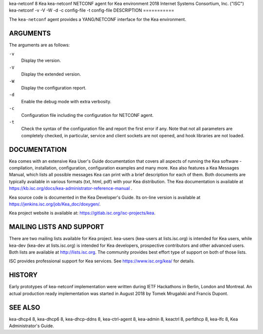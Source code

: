 kea-netconf
8
Kea
kea-netconf
NETCONF agent for Kea environment
2018
Internet Systems Consortium, Inc. ("ISC")
kea-netconf
-v
-V
-W
-d
-c
config-file
-t
config-file
DESCRIPTION
===========

The ``kea-netconf`` agent provides a YANG/NETCONF interface for the Kea
environment.

ARGUMENTS
=========

The arguments are as follows:

``-v``
   Display the version.

``-V``
   Display the extended version.

``-W``
   Display the configuration report.

``-d``
   Enable the debug mode with extra verbosity.

``-c``
   Configuration file including the configuration for NETCONF agent.

``-t``
   Check the syntax of the configuration file and report the first error
   if any. Note that not all parameters are completely checked, in
   particular, service and client sockets are not opened, and hook
   libraries are not loaded.

DOCUMENTATION
=============

Kea comes with an extensive Kea User's Guide documentation that covers
all aspects of running the Kea software - compilation, installation,
configuration, configuration examples and many more. Kea also features a
Kea Messages Manual, which lists all possible messages Kea can print
with a brief description for each of them. Both documents are typically
available in various formats (txt, html, pdf) with your Kea
distribution. The Kea documentation is available at
https://kb.isc.org/docs/kea-administrator-reference-manual .

Kea source code is documented in the Kea Developer's Guide. Its on-line
version is available at https://jenkins.isc.org/job/Kea_doc/doxygen/.

Kea project website is available at:
https://gitlab.isc.org/isc-projects/kea.

MAILING LISTS AND SUPPORT
=========================

There are two mailing lists available for Kea project. kea-users
(kea-users at lists.isc.org) is intended for Kea users, while kea-dev
(kea-dev at lists.isc.org) is intended for Kea developers, prospective
contributors and other advanced users. Both lists are available at
http://lists.isc.org. The community provides best effort type of support
on both of those lists.

ISC provides professional support for Kea services. See
https://www.isc.org/kea/ for details.

HISTORY
=======

Early prototypes of kea-netconf implementation were written during IETF
Hackathons in Berlin, London and Montreal. An actual production ready
implementation was started in August 2018 by Tomek Mrugalski and Francis
Dupont.

SEE ALSO
========

kea-dhcp4 8, kea-dhcp6 8, kea-dhcp-ddns 8, kea-ctrl-agent 8, kea-admin
8, keactrl 8, perfdhcp 8, kea-lfc 8, Kea Administrator's Guide.
